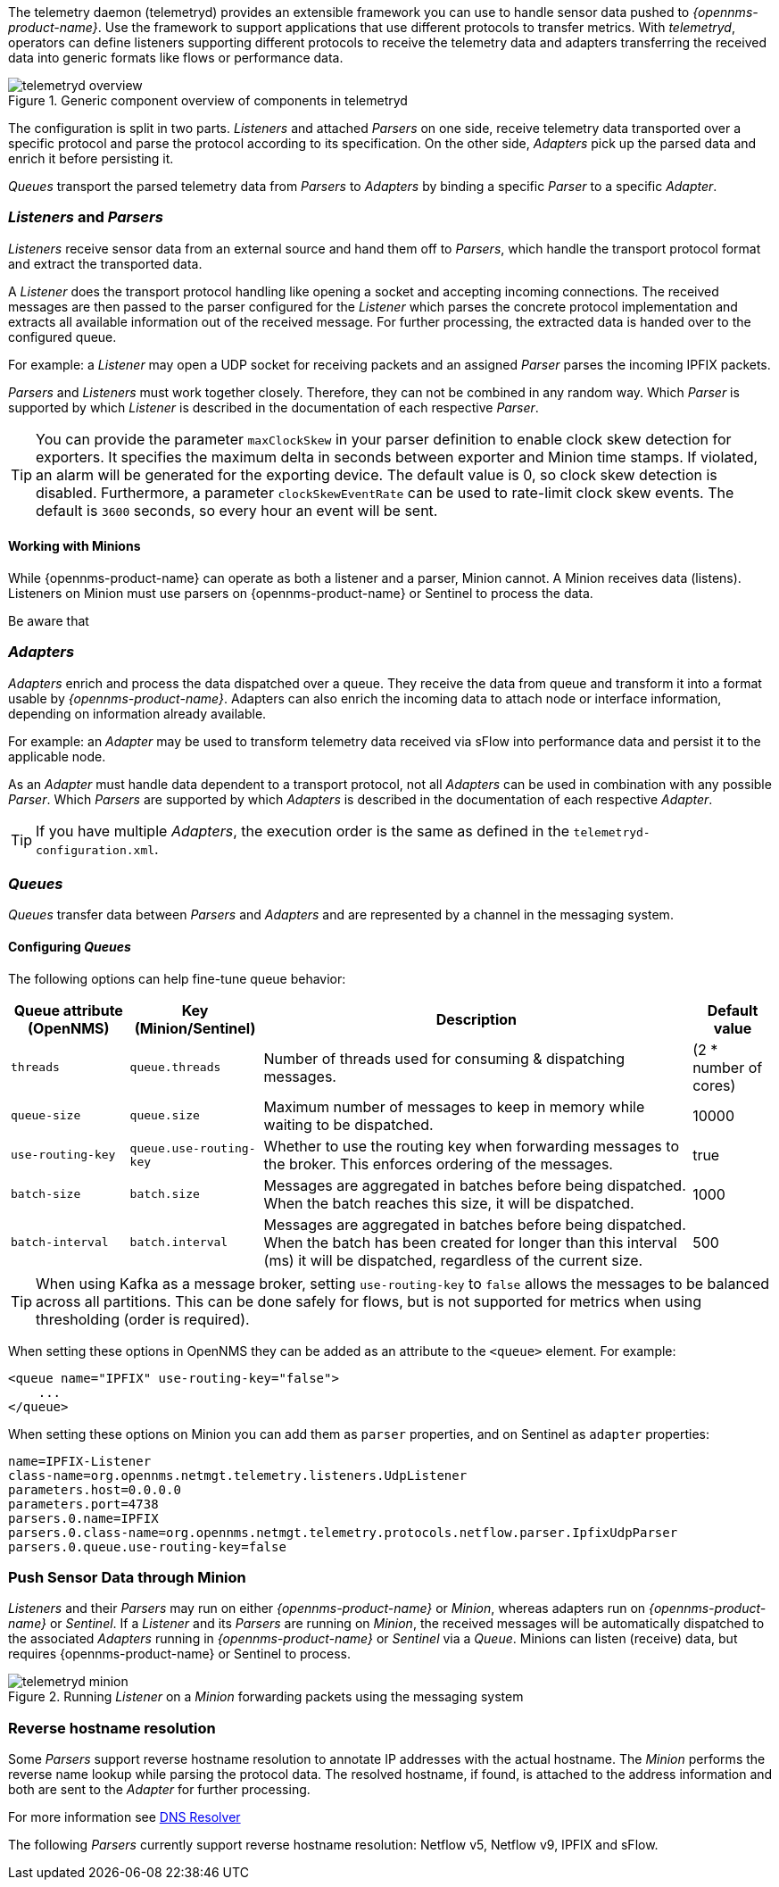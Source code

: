 
// Allow GitHub image rendering
:imagesdir: ../../images

The telemetry daemon (telemetryd) provides an extensible framework you can use to handle sensor data pushed to _{opennms-product-name}_.
Use the framework to support applications that use different protocols to transfer metrics.
With _telemetryd_, operators can define listeners supporting different protocols to receive the telemetry data and adapters transferring the received data into generic formats like flows or performance data.

.Generic component overview of components in telemetryd
image::telemetryd/telemetryd-overview.png[]

The configuration is split in two parts.
_Listeners_ and attached _Parsers_ on one side, receive telemetry data transported over a specific protocol and parse the protocol according to its specification.
On the other side, _Adapters_ pick up the parsed data and enrich it before persisting it.

_Queues_ transport the parsed telemetry data from _Parsers_ to _Adapters_ by binding a specific _Parser_ to a specific _Adapter_.

=== _Listeners_ and _Parsers_
_Listeners_ receive sensor data from an external source and hand them off to _Parsers_, which handle the transport protocol format and extract the transported data.

A _Listener_ does the transport protocol handling like opening a socket and accepting incoming connections.
The received messages are then passed to the parser configured for the _Listener_ which parses the concrete protocol implementation and extracts all available information out of the received message.
For further processing, the extracted data is handed over to the configured queue.

For example: a _Listener_ may open a UDP socket for receiving packets and an assigned _Parser_ parses the incoming IPFIX packets.

_Parsers_ and _Listeners_ must work together closely.
Therefore, they can not be combined in any random way.
Which _Parser_ is supported by which _Listener_ is described in the documentation of each respective _Parser_.

TIP: You can provide the parameter `maxClockSkew` in your parser definition to enable clock skew detection for exporters. 
It specifies the maximum delta in seconds between exporter and Minion time stamps. 
If violated, an alarm will be generated for the exporting device. 
The default value is 0, so clock skew detection is disabled. 
Furthermore, a parameter `clockSkewEventRate` can be used to rate-limit clock skew events.
The default is `3600` seconds, so every hour an event will be sent.

==== Working with Minions
While {opennms-product-name} can operate as both a listener and a parser, Minion cannot.
A Minion receives data (listens). 
Listeners on Minion must use parsers on {opennms-product-name} or Sentinel to process the data. 

Be aware that

=== _Adapters_
_Adapters_ enrich and process the data dispatched over a queue.
They receive the data from queue and transform it into a format usable by _{opennms-product-name}_.
Adapters can also enrich the incoming data to attach node or interface information, depending on information already available.

For example: an _Adapter_ may be used to transform telemetry data received via sFlow into performance data and persist it to the applicable node.

As an _Adapter_ must handle data dependent to a transport protocol, not all _Adapters_ can be used in combination with any possible
_Parser_.
Which _Parsers_ are supported by which _Adapters_ is described in the documentation of each respective _Adapter_.

TIP: If you have multiple _Adapters_, the execution order is the same as defined in the `telemetryd-configuration.xml`.

=== _Queues_
_Queues_ transfer data between _Parsers_ and _Adapters_ and are represented by a channel in the messaging system.

==== Configuring _Queues_

The following options can help fine-tune queue behavior:

[options="header, autowidth"]
|===
| Queue attribute (OpenNMS) | Key (Minion/Sentinel)  | Description | Default value
| `threads`                 | `queue.threads`            | Number of threads used for consuming & dispatching messages. | (2 * number of cores)
| `queue-size`              | `queue.size`               | Maximum number of messages to keep in memory while waiting to be dispatched. | 10000
| `use-routing-key`         | `queue.use-routing-key`    | Whether to use the routing key when forwarding messages to the broker. This enforces ordering of the messages. | true
| `batch-size`              | `batch.size`               | Messages are aggregated in batches before being dispatched. When the batch reaches this size, it will be dispatched. | 1000
| `batch-interval`          | `batch.interval`           | Messages are aggregated in batches before being dispatched. When the batch has been created for longer than this interval (ms) it will be dispatched, regardless of the current size. | 500
|===

TIP: When using Kafka as a message broker, setting `use-routing-key` to `false` allows the messages to be balanced across all partitions.
This can be done safely for flows, but is not supported for metrics when using thresholding (order is required).

When setting these options in OpenNMS they can be added as an attribute to the `<queue>` element.
For example:
[source, xml]
----
<queue name="IPFIX" use-routing-key="false">
    ...
</queue>
----

When setting these options on Minion you can add them as `parser` properties, and on Sentinel as `adapter` properties:
[source]
----
name=IPFIX-Listener
class-name=org.opennms.netmgt.telemetry.listeners.UdpListener
parameters.host=0.0.0.0
parameters.port=4738
parsers.0.name=IPFIX
parsers.0.class-name=org.opennms.netmgt.telemetry.protocols.netflow.parser.IpfixUdpParser
parsers.0.queue.use-routing-key=false
----

=== Push Sensor Data through Minion
_Listeners_ and their _Parsers_ may run on either _{opennms-product-name}_ or _Minion_, whereas adapters run on _{opennms-product-name}_ or _Sentinel_.
If a _Listener_ and its _Parsers_ are running on _Minion_, the received messages will be automatically dispatched to the associated _Adapters_ running in _{opennms-product-name}_ or _Sentinel_ via a _Queue_.
Minions can listen (receive) data, but requires {opennms-product-name} or Sentinel to process.

.Running _Listener_ on a _Minion_ forwarding packets using the messaging system
image::telemetryd/telemetryd-minion.png[]

[[telemetryd-reverse-hostname-resolution]]
=== Reverse hostname resolution
Some _Parsers_ support reverse hostname resolution to annotate IP addresses with the actual hostname.
The _Minion_ performs the reverse name lookup while parsing the protocol data.
The resolved hostname, if found, is attached to the address information and both are sent to the _Adapter_ for further processing.

For more information see <<ga-dnsresolver, DNS Resolver>>

The following _Parsers_ currently support reverse hostname resolution: Netflow v5, Netflow v9, IPFIX and sFlow.
